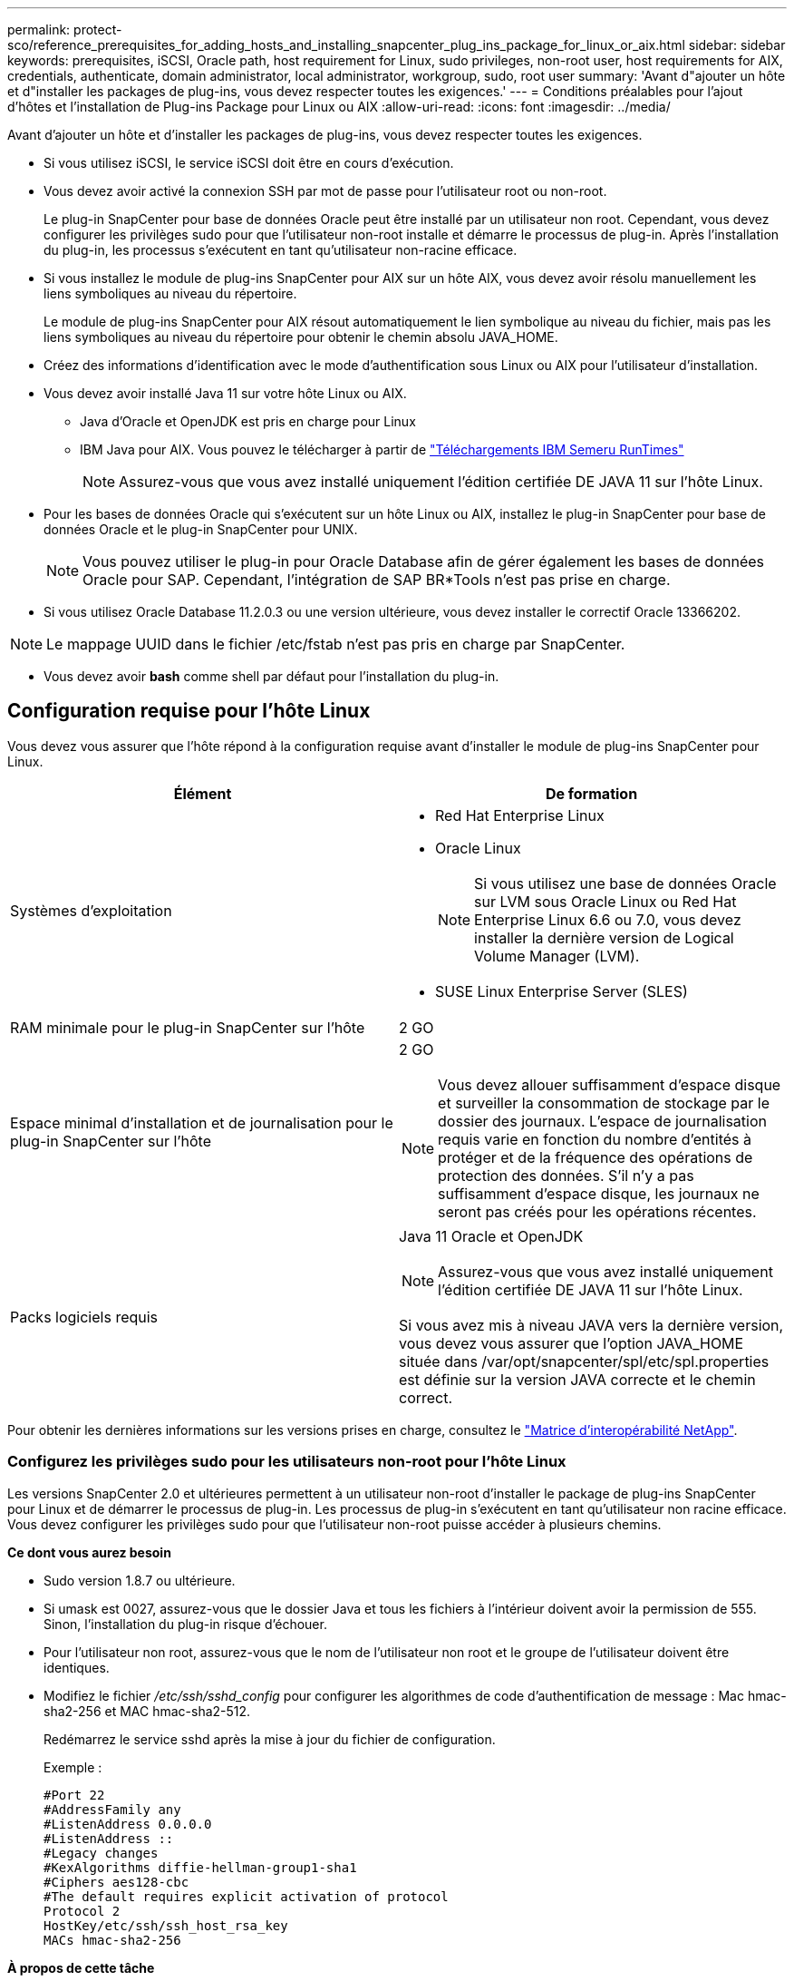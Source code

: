 ---
permalink: protect-sco/reference_prerequisites_for_adding_hosts_and_installing_snapcenter_plug_ins_package_for_linux_or_aix.html 
sidebar: sidebar 
keywords: prerequisites, iSCSI, Oracle path, host requirement for Linux, sudo privileges, non-root user, host requirements for AIX, credentials, authenticate, domain administrator, local administrator, workgroup, sudo, root user 
summary: 'Avant d"ajouter un hôte et d"installer les packages de plug-ins, vous devez respecter toutes les exigences.' 
---
= Conditions préalables pour l'ajout d'hôtes et l'installation de Plug-ins Package pour Linux ou AIX
:allow-uri-read: 
:icons: font
:imagesdir: ../media/


[role="lead"]
Avant d'ajouter un hôte et d'installer les packages de plug-ins, vous devez respecter toutes les exigences.

* Si vous utilisez iSCSI, le service iSCSI doit être en cours d'exécution.
* Vous devez avoir activé la connexion SSH par mot de passe pour l'utilisateur root ou non-root.
+
Le plug-in SnapCenter pour base de données Oracle peut être installé par un utilisateur non root. Cependant, vous devez configurer les privilèges sudo pour que l'utilisateur non-root installe et démarre le processus de plug-in. Après l'installation du plug-in, les processus s'exécutent en tant qu'utilisateur non-racine efficace.

* Si vous installez le module de plug-ins SnapCenter pour AIX sur un hôte AIX, vous devez avoir résolu manuellement les liens symboliques au niveau du répertoire.
+
Le module de plug-ins SnapCenter pour AIX résout automatiquement le lien symbolique au niveau du fichier, mais pas les liens symboliques au niveau du répertoire pour obtenir le chemin absolu JAVA_HOME.

* Créez des informations d'identification avec le mode d'authentification sous Linux ou AIX pour l'utilisateur d'installation.
* Vous devez avoir installé Java 11 sur votre hôte Linux ou AIX.
+
** Java d'Oracle et OpenJDK est pris en charge pour Linux
** IBM Java pour AIX. Vous pouvez le télécharger à partir de https://developer.ibm.com/languages/java/semeru-runtimes/downloads/?version=11&os=AIX["Téléchargements IBM Semeru RunTimes"]
+

NOTE: Assurez-vous que vous avez installé uniquement l'édition certifiée DE JAVA 11 sur l'hôte Linux.



* Pour les bases de données Oracle qui s'exécutent sur un hôte Linux ou AIX, installez le plug-in SnapCenter pour base de données Oracle et le plug-in SnapCenter pour UNIX.
+

NOTE: Vous pouvez utiliser le plug-in pour Oracle Database afin de gérer également les bases de données Oracle pour SAP. Cependant, l'intégration de SAP BR*Tools n'est pas prise en charge.

* Si vous utilisez Oracle Database 11.2.0.3 ou une version ultérieure, vous devez installer le correctif Oracle 13366202.



NOTE: Le mappage UUID dans le fichier /etc/fstab n'est pas pris en charge par SnapCenter.

* Vous devez avoir *bash* comme shell par défaut pour l'installation du plug-in.




== Configuration requise pour l'hôte Linux

Vous devez vous assurer que l'hôte répond à la configuration requise avant d'installer le module de plug-ins SnapCenter pour Linux.

|===
| Élément | De formation 


 a| 
Systèmes d'exploitation
 a| 
* Red Hat Enterprise Linux
* Oracle Linux
+

NOTE: Si vous utilisez une base de données Oracle sur LVM sous Oracle Linux ou Red Hat Enterprise Linux 6.6 ou 7.0, vous devez installer la dernière version de Logical Volume Manager (LVM).

* SUSE Linux Enterprise Server (SLES)




 a| 
RAM minimale pour le plug-in SnapCenter sur l'hôte
 a| 
2 GO



 a| 
Espace minimal d'installation et de journalisation pour le plug-in SnapCenter sur l'hôte
 a| 
2 GO


NOTE: Vous devez allouer suffisamment d'espace disque et surveiller la consommation de stockage par le dossier des journaux. L'espace de journalisation requis varie en fonction du nombre d'entités à protéger et de la fréquence des opérations de protection des données. S'il n'y a pas suffisamment d'espace disque, les journaux ne seront pas créés pour les opérations récentes.



 a| 
Packs logiciels requis
 a| 
Java 11 Oracle et OpenJDK


NOTE: Assurez-vous que vous avez installé uniquement l'édition certifiée DE JAVA 11 sur l'hôte Linux.

Si vous avez mis à niveau JAVA vers la dernière version, vous devez vous assurer que l'option JAVA_HOME située dans /var/opt/snapcenter/spl/etc/spl.properties est définie sur la version JAVA correcte et le chemin correct.

|===
Pour obtenir les dernières informations sur les versions prises en charge, consultez le https://imt.netapp.com/matrix/imt.jsp?components=121073;&solution=1257&isHWU&src=IMT["Matrice d'interopérabilité NetApp"^].



=== Configurez les privilèges sudo pour les utilisateurs non-root pour l'hôte Linux

Les versions SnapCenter 2.0 et ultérieures permettent à un utilisateur non-root d'installer le package de plug-ins SnapCenter pour Linux et de démarrer le processus de plug-in. Les processus de plug-in s'exécutent en tant qu'utilisateur non racine efficace. Vous devez configurer les privilèges sudo pour que l'utilisateur non-root puisse accéder à plusieurs chemins.

*Ce dont vous aurez besoin*

* Sudo version 1.8.7 ou ultérieure.
* Si umask est 0027, assurez-vous que le dossier Java et tous les fichiers à l'intérieur doivent avoir la permission de 555. Sinon, l'installation du plug-in risque d'échouer.
* Pour l'utilisateur non root, assurez-vous que le nom de l'utilisateur non root et le groupe de l'utilisateur doivent être identiques.
* Modifiez le fichier _/etc/ssh/sshd_config_ pour configurer les algorithmes de code d'authentification de message : Mac hmac-sha2-256 et MAC hmac-sha2-512.
+
Redémarrez le service sshd après la mise à jour du fichier de configuration.

+
Exemple :

+
[listing]
----
#Port 22
#AddressFamily any
#ListenAddress 0.0.0.0
#ListenAddress ::
#Legacy changes
#KexAlgorithms diffie-hellman-group1-sha1
#Ciphers aes128-cbc
#The default requires explicit activation of protocol
Protocol 2
HostKey/etc/ssh/ssh_host_rsa_key
MACs hmac-sha2-256
----


*À propos de cette tâche*

Vous devez configurer les privilèges sudo pour que l'utilisateur non-root puisse accéder aux chemins suivants :

* /Home/_LINUX_USER_/.sc_netapp/snapcenter_linux_host_plugin.bin
* /Custom_location/NetApp/snapcenter/spl/installation/plugins/désinstaller
* /Custom_location/NetApp/snapcenter/spl/bin/spl


*Étapes*

. Connectez-vous à l'hôte Linux sur lequel vous souhaitez installer SnapCenter Plug-ins Package pour Linux.
. Ajoutez les lignes suivantes au fichier /etc/sudoers à l'aide de l'utilitaire visudo Linux.
+
[listing, subs="+quotes"]
----
Cmnd_Alias HPPLCMD = sha224:checksum_value== /home/_LINUX_USER_/.sc_netapp/snapcenter_linux_host_plugin.bin, /opt/NetApp/snapcenter/spl/installation/plugins/uninstall, /opt/NetApp/snapcenter/spl/bin/spl, /opt/NetApp/snapcenter/scc/bin/scc
Cmnd_Alias PRECHECKCMD = sha224:checksum_value== /home/_LINUX_USER_/.sc_netapp/Linux_Prechecks.sh
Cmnd_Alias CONFIGCHECKCMD = sha224:checksum_value== /opt/NetApp/snapcenter/spl/plugins/scu/scucore/configurationcheck/Config_Check.sh
Cmnd_Alias SCCMD = sha224:checksum_value== /opt/NetApp/snapcenter/spl/bin/sc_command_executor
Cmnd_Alias SCCCMDEXECUTOR =checksum_value== /opt/NetApp/snapcenter/scc/bin/sccCommandExecutor
_LINUX_USER_ ALL=(ALL) NOPASSWD:SETENV: HPPLCMD, PRECHECKCMD, CONFIGCHECKCMD, SCCCMDEXECUTOR, SCCMD
Defaults: _LINUX_USER_ !visiblepw
Defaults: _LINUX_USER_ !requiretty
----
+

NOTE: Si vous avez une configuration RAC, avec les autres commandes autorisées, vous devez ajouter ce qui suit au fichier /etc/sudoers : '/<crs_home>/bin/olsnodes'



Vous pouvez obtenir la valeur de _crs_Home_ à partir du fichier _/etc/oracle/olr.loc_.

_LINUX_USER_ est le nom de l'utilisateur non-root que vous avez créé.

Vous pouvez obtenir la valeur _checksum_value_ à partir du fichier *sc_unix_plugins_checksum.txt*, situé à l'adresse suivante :

* _C:\ProgramData\NetApp\SnapCenter\Package Repository\sc_unix_plugins_checksum.txt_ si le serveur SnapCenter est installé sur l'hôte Windows.
* _/opt/NetApp/snapcenter/SnapManagerWeb/Repository/sc_unix_plugins_checksum.txt_ si le serveur SnapCenter est installé sur l'hôte Linux.



IMPORTANT: Cet exemple ne doit être utilisé que comme référence pour la création de vos propres données.



== Configuration requise pour l'hôte AIX

Vous devez vous assurer que l'hôte répond aux exigences requises avant d'installer le module de plug-ins SnapCenter pour AIX.


NOTE: Le plug-in SnapCenter pour UNIX qui fait partie du package de plug-ins SnapCenter pour AIX ne prend pas en charge les groupes de volumes simultanés.

|===
| Élément | De formation 


 a| 
Systèmes d'exploitation
 a| 
AIX 7.1 ou version ultérieure



 a| 
RAM minimale pour le plug-in SnapCenter sur l'hôte
 a| 
4 GO



 a| 
Espace minimal d'installation et de journalisation pour le plug-in SnapCenter sur l'hôte
 a| 
2 GO


NOTE: Vous devez allouer suffisamment d'espace disque et surveiller la consommation de stockage par le dossier des journaux. L'espace de journalisation requis varie en fonction du nombre d'entités à protéger et de la fréquence des opérations de protection des données. S'il n'y a pas suffisamment d'espace disque, les journaux ne seront pas créés pour les opérations récentes.



 a| 
Packs logiciels requis
 a| 
Java 11 IBM Java

Si vous avez mis à niveau JAVA vers la dernière version, vous devez vous assurer que l'option JAVA_HOME située dans /var/opt/snapcenter/spl/etc/spl.properties est définie sur la version JAVA correcte et le chemin correct.

|===
Pour obtenir les dernières informations sur les versions prises en charge, consultez le https://imt.netapp.com/matrix/imt.jsp?components=121073;&solution=1257&isHWU&src=IMT["Matrice d'interopérabilité NetApp"^].



=== Configurez les privilèges sudo pour les utilisateurs non-root pour l'hôte AIX

SnapCenter 4.4 et version ultérieure permet à un utilisateur non-root d'installer le module de plug-ins SnapCenter pour AIX et de démarrer le processus de plug-in. Les processus de plug-in s'exécutent en tant qu'utilisateur non racine efficace. Vous devez configurer les privilèges sudo pour que l'utilisateur non-root puisse accéder à plusieurs chemins.

*Ce dont vous aurez besoin*

* Sudo version 1.8.7 ou ultérieure.
* Si umask est 0027, assurez-vous que le dossier Java et tous les fichiers à l'intérieur doivent avoir la permission de 555. Sinon, l'installation du plug-in risque d'échouer.
* Modifiez le fichier _/etc/ssh/sshd_config_ pour configurer les algorithmes de code d'authentification de message : Mac hmac-sha2-256 et MAC hmac-sha2-512.
+
Redémarrez le service sshd après la mise à jour du fichier de configuration.

+
Exemple :

+
[listing]
----
#Port 22
#AddressFamily any
#ListenAddress 0.0.0.0
#ListenAddress ::
#Legacy changes
#KexAlgorithms diffie-hellman-group1-sha1
#Ciphers aes128-cbc
#The default requires explicit activation of protocol
Protocol 2
HostKey/etc/ssh/ssh_host_rsa_key
MACs hmac-sha2-256
----


*À propos de cette tâche*

Vous devez configurer les privilèges sudo pour que l'utilisateur non-root puisse accéder aux chemins suivants :

* /Home/_AIX_USER_/.sc_netapp/snapcenter_aix_host_plugin.bsx
* /Custom_location/NetApp/snapcenter/spl/installation/plugins/désinstaller
* /Custom_location/NetApp/snapcenter/spl/bin/spl


*Étapes*

. Connectez-vous à l'hôte AIX sur lequel vous souhaitez installer SnapCenter Plug-ins Package pour AIX.
. Ajoutez les lignes suivantes au fichier /etc/sudoers à l'aide de l'utilitaire visudo Linux.
+
[listing, subs="+quotes"]
----
Cmnd_Alias HPPACMD = sha224:checksum_value== /home/_AIX_USER_/.sc_netapp/snapcenter_aix_host_plugin.bsx,
/opt/NetApp/snapcenter/spl/installation/plugins/uninstall, /opt/NetApp/snapcenter/spl/bin/spl
Cmnd_Alias PRECHECKCMD = sha224:checksum_value== /home/_AIX_USER_/.sc_netapp/AIX_Prechecks.sh
Cmnd_Alias CONFIGCHECKCMD = sha224:checksum_value== /opt/NetApp/snapcenter/spl/plugins/scu/scucore/configurationcheck/Config_Check.sh
Cmnd_Alias SCCMD = sha224:checksum_value== /opt/NetApp/snapcenter/spl/bin/sc_command_executor
_AIX_USER_ ALL=(ALL) NOPASSWD:SETENV: HPPACMD, PRECHECKCMD, CONFIGCHECKCMD, SCCMD
Defaults: _AIX_USER_ !visiblepw
Defaults: _AIX_USER_ !requiretty
----
+

NOTE: Si vous avez une configuration RAC, avec les autres commandes autorisées, vous devez ajouter ce qui suit au fichier /etc/sudoers : '/<crs_home>/bin/olsnodes'



Vous pouvez obtenir la valeur de _crs_Home_ à partir du fichier _/etc/oracle/olr.loc_.

_AIX_USER_ est le nom de l'utilisateur non-root que vous avez créé.

Vous pouvez obtenir la valeur _checksum_value_ à partir du fichier *sc_unix_plugins_checksum.txt*, situé à l'adresse suivante :

* _C:\ProgramData\NetApp\SnapCenter\Package Repository\sc_unix_plugins_checksum.txt_ si le serveur SnapCenter est installé sur l'hôte Windows.
* _/opt/NetApp/snapcenter/SnapManagerWeb/Repository/sc_unix_plugins_checksum.txt_ si le serveur SnapCenter est installé sur l'hôte Linux.



IMPORTANT: Cet exemple ne doit être utilisé que comme référence pour la création de vos propres données.



== Configurez les informations d'identification

SnapCenter utilise des identifiants pour authentifier les utilisateurs pour les opérations SnapCenter. Vous devez créer des informations d'identification pour l'installation du module d'extension sur des hôtes Linux ou AIX.

*À propos de cette tâche*

Les informations d'identification sont créées pour l'utilisateur root ou pour un utilisateur non-root disposant de privilèges sudo pour installer et démarrer le processus de plug-in.

Pour plus d'informations, voir : <<Configurez les privilèges sudo pour les utilisateurs non-root pour l'hôte Linux>> ou <<Configurez les privilèges sudo pour les utilisateurs non-root pour l'hôte AIX>>

|===


| *Meilleure pratique :* bien que vous soyez autorisé à créer des informations d'identification après le déploiement des hôtes et l'installation des plug-ins, la meilleure pratique consiste à créer des informations d'identification après l'ajout de SVM, avant de déployer des hôtes et d'installer des plug-ins. 
|===
*Étapes*

. Dans le volet de navigation de gauche, cliquez sur *Paramètres*.
. Dans la page Paramètres, cliquez sur *Credential*.
. Cliquez sur *Nouveau*.
. Dans la page informations d'identification, entrez les informations d'identification :
+
|===
| Pour ce champ... | Procédez comme ça... 


 a| 
Nom d'identification
 a| 
Saisissez un nom pour les informations d'identification.



 a| 
Nom d'utilisateur/Mot de passe
 a| 
Entrez le nom d'utilisateur et le mot de passe à utiliser pour l'authentification.

** Administrateur de domaine
+
Spécifiez l'administrateur de domaine sur le système sur lequel vous installez le plug-in SnapCenter. Les formats valides pour le champ Nom d'utilisateur sont les suivants :

+
*** _NetBIOS\username_
*** _Domain FQDN\username_


** Administrateur local (groupes de travail uniquement)
+
Pour les systèmes appartenant à un groupe de travail, spécifiez l'administrateur local intégré sur le système sur lequel vous installez le plug-in SnapCenter. Vous pouvez spécifier un compte d'utilisateur local appartenant au groupe d'administrateurs locaux si le compte d'utilisateur dispose de privilèges élevés ou si la fonction de contrôle d'accès utilisateur est désactivée sur le système hôte. Le format valide du champ Nom d'utilisateur est : _username_





 a| 
Mode d'authentification
 a| 
Sélectionnez le mode d'authentification que vous souhaitez utiliser.

En fonction du système d'exploitation de l'hôte du plug-in, sélectionnez Linux ou AIX.



 a| 
Utilisez les privilèges sudo
 a| 
Cochez la case *utiliser privilèges sudo* si vous créez des informations d'identification pour un utilisateur non-root.

|===
. Cliquez sur *OK*.


Une fois les informations d'identification terminées, vous pouvez affecter la maintenance des informations d'identification à un utilisateur ou à un groupe d'utilisateurs sur la page *utilisateur et accès*.



== Configurer les informations d'identification d'une base de données Oracle

Vous devez configurer les informations d'identification utilisées pour effectuer des opérations de protection des données sur les bases de données Oracle.

*À propos de cette tâche*

Consultez les différentes méthodes d'authentification prises en charge pour la base de données Oracle. Pour plus d'informations, voir link:../install/concept_authentication_methods_for_your_credentials.html["Méthodes d'authentification pour vos informations d'identification"^].

Si vous configurez des informations d'identification pour des groupes de ressources individuels et que le nom d'utilisateur ne dispose pas de privilèges d'administrateur complets, le nom d'utilisateur doit au moins disposer de privilèges de groupe de ressources et de sauvegarde.

Si vous avez activé l'authentification de la base de données Oracle, une icône de cadenas rouge s'affiche dans la vue Ressources. Vous devez configurer les informations d'identification de la base de données pour pouvoir protéger la base de données ou l'ajouter au groupe de ressources pour effectuer des opérations de protection des données.


NOTE: Si vous spécifiez des détails incorrects lors de la création d'informations d'identification, un message d'erreur s'affiche. Vous devez cliquer sur *Annuler*, puis réessayer.

*Étapes*

. Dans le volet de navigation de gauche, cliquez sur *Ressources*, puis sélectionnez le plug-in approprié dans la liste.
. Dans la page Ressources, sélectionnez *Database* dans la liste *View*.
. Cliquez sur image:../media/filter_icon.png["icône de filtre"], puis sélectionnez le nom d'hôte et le type de base de données pour filtrer les ressources.
+
Vous pouvez ensuite cliquer sur image:../media/filter_icon.png["icône de filtre"] pour fermer le volet de filtre.

. Sélectionnez la base de données, puis cliquez sur *Paramètres de base de données* > *configurer la base de données*.
. Dans la section configurer les paramètres de la base de données, dans la liste déroulante *utiliser les informations d'identification existantes*, sélectionnez les informations d'identification qui doivent être utilisées pour effectuer des tâches de protection des données sur la base de données Oracle.
+

NOTE: L'utilisateur Oracle doit disposer des privilèges sysdba.

+
Vous pouvez également créer une information d'identification en cliquant sur image:../media/add_icon_configure_database.gif["icône ajouter dans l'écran configurer la base de données"].

. Dans la section configurer les paramètres ASM, dans la liste déroulante *utiliser les informations d'identification existantes*, sélectionnez les informations d'identification qui doivent être utilisées pour exécuter des tâches de protection des données sur l'instance ASM.
+

NOTE: L'utilisateur ASM doit disposer du privilège sysasm.

+
Vous pouvez également créer une information d'identification en cliquant sur image:../media/add_icon_configure_database.gif["icône ajouter dans l'écran configurer la base de données"].

. Dans la section configurer les paramètres du catalogue RMAN, dans la liste déroulante *utiliser les informations d'identification existantes*, sélectionnez les informations d'identification qui doivent être utilisées pour effectuer des tâches de protection des données sur la base de données du catalogue Oracle Recovery Manager (RMAN).
+
Vous pouvez également créer une information d'identification en cliquant sur image:../media/add_icon_configure_database.gif["icône ajouter dans l'écran configurer la base de données"].

+
Dans le champ *TNSName*, entrez le nom du fichier TNS (transparent Network Substrand) qui sera utilisé par le serveur SnapCenter pour communiquer avec la base de données.

. Dans le champ *Preferred RAC Nodes*, indiquez les nœuds RAC (Real application Cluster) préférés pour la sauvegarde.
+
Les nœuds préférés peuvent être un ou tous les nœuds de cluster où sont présentes les instances de base de données RAC. L'opération de sauvegarde est déclenchée uniquement sur ces nœuds préférés, par ordre de préférence.

+
Dans RAC One Node, un seul nœud est répertorié dans les nœuds préférés, et ce nœud préféré est le nœud où la base de données est actuellement hébergée.

+
Après le basculement ou le déplacement de la base de données RAC One Node, l'actualisation des ressources de la page Ressources SnapCenter supprimera l'hôte de la liste *Preferred RAC Nodes* où la base de données était hébergée précédemment. Le nœud RAC où la base de données est déplacée sera répertorié dans *RAC Nodes* et devra être configuré manuellement comme nœud RAC préféré.

+
Pour plus d'informations, voir link:../protect-sco/task_define_a_backup_strategy_for_oracle_databases.html#preferred-nodes-in-rac-setup["Nœuds préférés dans la configuration RAC"^].

. Cliquez sur *OK*.

